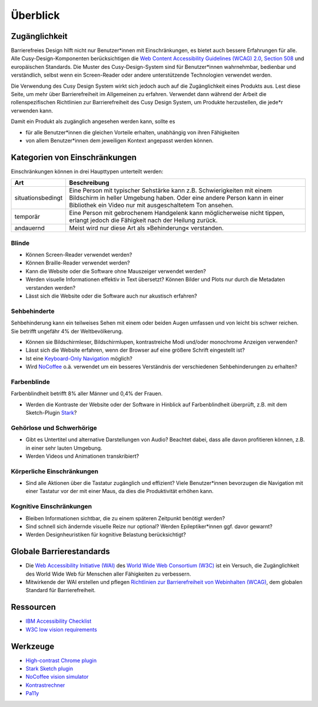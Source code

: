 Überblick
=========

Zugänglichkeit
--------------

Barrierefreies Design hilft nicht nur Benutzer*innen mit Einschränkungen, es
bietet auch  bessere Erfahrungen für alle. Alle Cusy-Design-Komponenten
berücksichtigen die `Web Content Accessibility Guidelines (WCAG) 2.0
<https://www.w3.org/Translations/WCAG20-de/>`_, `Section 508
<https://www.section508.gov/>`_ und europäischen Standards. Die Muster des
Cusy-Design-System sind für Benutzer*innen wahrnehmbar, bedienbar und
verständlich, selbst wenn ein Screen-Reader oder andere unterstützende
Technologien verwendet werden.

Die Verwendung des Cusy Design System wirkt sich jedoch auch auf die
Zugänglichkeit eines Produkts aus. Lest diese Seite, um mehr über
Barrierefreiheit im Allgemeinen zu erfahren. Verwendet dann während der Arbeit
die rollenspezifischen Richtlinien zur Barrierefreiheit des Cusy Design System,
um Produkte herzustellen, die jede*r verwenden kann.

Damit ein Produkt als zugänglich angesehen werden kann, sollte es

* für alle Benutzer*innen die gleichen Vorteile erhalten, unabhängig von ihren
  Fähigkeiten
* von allem Benutzer*innen dem jeweiligen Kontext angepasst werden können.

Kategorien von Einschränkungen
------------------------------

Einschränkungen können in drei Haupttypen unterteilt werden:

+--------------------------+-----------------------------------------------------+
| Art                      | Beschreibung                                        |
+==========================+=====================================================+
| situationsbedingt        |  Eine Person mit typischer Sehstärke kann z.B.      |
|                          |  Schwierigkeiten mit einem Bildschirm in heller     |
|                          |  Umgebung haben. Oder eine andere Person kann in    |
|                          |  einer Bibliothek ein Video nur mit ausgeschaltetem |
|                          |  Ton ansehen.                                       |
+--------------------------+-----------------------------------------------------+
| temporär                 | Eine Person mit gebrochenem Handgelenk kann         |
|                          | möglicherweise nicht tippen, erlangt jedoch die     |
|                          | Fähigkeit nach der Heilung zurück.                  |
+--------------------------+-----------------------------------------------------+
| andauernd                | Meist wird nur diese Art als »Behinderung«          |
|                          | verstanden.                                         |
+--------------------------+-----------------------------------------------------+

Blinde
~~~~~~

* Können Screen-Reader verwendet werden?
* Können Braille-Reader verwendet werden?
* Kann die Website oder die Software ohne Mauszeiger verwendet werden?
* Werden visuelle Informationen effektiv in Text übersetzt? Können Bilder und
  Plots nur durch die Metadaten verstanden werden?
* Lässt sich die Website oder die Software auch nur akustisch erfahren?

Sehbehinderte
~~~~~~~~~~~~~

Sehbehinderung kann ein teilweises Sehen mit einem oder beiden Augen umfassen
und von leicht bis schwer reichen. Sie betrifft ungefähr 4% der Weltbevölkerung.

* Können sie Bildschirmleser, Bildschirmlupen, kontrastreiche Modi und/oder
  monochrome Anzeigen verwenden?
* Lässt sich die Website erfahren, wenn der Browser auf eine größere Schrift
  eingestellt ist?
* Ist eine `Keyboard-Only Navigation
  <https://www.nngroup.com/articles/keyboard-accessibility/>`_ möglich?
* Wird `NoCoffee <https://github.com/eeejay/NoCoffee>`_ o.ä. verwendet um ein
  besseres Verständnis der verschiedenen Sehbehinderungen zu erhalten?

Farbenblinde
~~~~~~~~~~~~

Farbenblindheit betrifft 8% aller Männer und 0,4% der Frauen.

* Werden die Kontraste der Website oder der Software in Hinblick auf
  Farbenblindheit überprüft, z.B. mit dem Sketch-Plugin `Stark
  <https://www.getstark.co/>`_?

Gehörlose und Schwerhörige
~~~~~~~~~~~~~~~~~~~~~~~~~~

* Gibt es Untertitel und alternative Darstellungen von Audio? Beachtet dabei,
  dass alle davon profitieren können, z.B. in einer sehr lauten Umgebung.
* Werden Videos und Animationen transkribiert?

Körperliche Einschränkungen 
~~~~~~~~~~~~~~~~~~~~~~~~~~~

* Sind alle Aktionen über die Tastatur zugänglich und effizient? Viele
  Benutzer*innen bevorzugen die Navigation mit einer Tastatur vor der mit einer
  Maus, da dies die Produktivität erhöhen kann.

Kognitive Einschränkungen
~~~~~~~~~~~~~~~~~~~~~~~~~

* Bleiben Informationen sichtbar, die zu einem späteren Zeitpunkt benötigt
  werden?
* Sind schnell sich ändernde visuelle Reize nur optional? Werden
  Epileptiker*innen ggf. davor gewarnt?
* Werden Designheuristiken für kognitive Belastung berücksichtigt?

Globale Barrierestandards
-------------------------

* Die `Web Accessibility Initiative (WAI) <https://www.w3.org/WAI/>`_ des `World
  Wide Web Consortium (W3C) <https://www.w3.org/WAI/>`_ ist ein Versuch, die
  Zugänglichkeit des World Wide Web für Menschen aller Fähigkeiten zu
  verbessern.
* Mitwirkende der WAI erstellen und pflegen `Richtlinien zur Barrierefreiheit
  von Webinhalten (WCAG) <https://www.w3.org/TR/WCAG21/>`_, dem globalen
  Standard für Barrierefreiheit.

Ressourcen
----------

* `IBM Accessibility Checklist
  <https://www.ibm.com/able/guidelines/ci162/accessibility_checklist.html>`_
* `W3C low vision requirements <https://www.w3.org/TR/low-vision-needs/>`_

Werkzeuge
---------

* `High-contrast Chrome plugin
  <https://chrome.google.com/webstore/detail/high-contrast/djcfdncoelnlbldjfhinnjlhdjlikmph>`_
* `Stark Sketch plugin <https://www.getstark.co/>`_
* `NoCoffee vision simulator <https://github.com/eeejay/NoCoffee>`_
* `Kontrastrechner
  <https://www.leserlich.info/werkzeuge/kontrastrechner/>`_
* `Pa11y <https://pa11y.org/>`_

